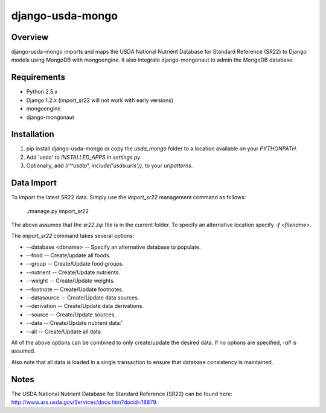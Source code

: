 =============================
django-usda-mongo
=============================

.. image:: https://badge.fury.io/py/django-usda-mongo.png
    :target: https://badge.fury.io/py/django-usda-mongo

.. image:: https://travis-ci.org/javipalanca/django-usda-mongo.png?branch=master
    :target: https://travis-ci.org/javipalanca/django-usda-mongo

.. image:: https://coveralls.io/repos/javipalanca/django-usda-mongo/badge.png?branch=master
    :target: https://coveralls.io/r/javipalanca/django-usda-mongo?branch=master

Overview
--------
django-usda-mongo imports and maps the USDA National Nutrient Database for Standard Reference (SR22) to Django models using MongoDB with mongoengine.
It also integrate django-mongonaut to admin the MongoDB database.


Requirements
------------
* Python 2.5.x
* Django 1.2.x (import_sr22 will not work with early versions)
* mongoengine
* django-mongonaut

Installation
------------
#. pip install django-usda-mongo or copy the `usda_mongo` folder to a location available on your `PYTHONPATH`.
#. Add 'usda' to `INSTALLED_APPS` in `settings.py`
#. Optionally, add `(r'^usda/', include('usda.urls')),` to your `urlpatterns`.

Data Import
-----------
To import the latest SR22 data.  Simply use the `import_sr22` management command
as follows:

    ./manage.py import_sr22

The above assumes that the `sr22.zip` file is in the current folder.  To specify
an alternative location specify `-f <filename>`.

The `import_sr22` command takes several options:

* --database <dbname> -- Specify an alternative database to populate.
* --food -- Create/update all foods.
* --group -- Create/Update food groups.
* --nutrient -- Create/Update nutrients.
* --weight -- Create/Update weights.
* --footnote -- Create/Update footnotes.
* --datasource -- Create/Update data sources.
* --derivation -- Create/Update data derivations.
* --source -- Create/Update sources.
* --data -- Create/Update nutrient data.'
* --all -- Create/Update all data.

All of the above options can be combined to only create/update the desired
data.  If no options are specified, `-all` is assumed.

Also note that all data is loaded in a single transaction to ensure that
database consistency is maintained.

Notes
-----
The USDA National Nutrient Database for Standard Reference (SR22) can be found
here: `http://www.ars.usda.gov/Services/docs.htm?docid=18879 <http://www.ars.usda.gov/Services/docs.htm?docid=18879>`_.